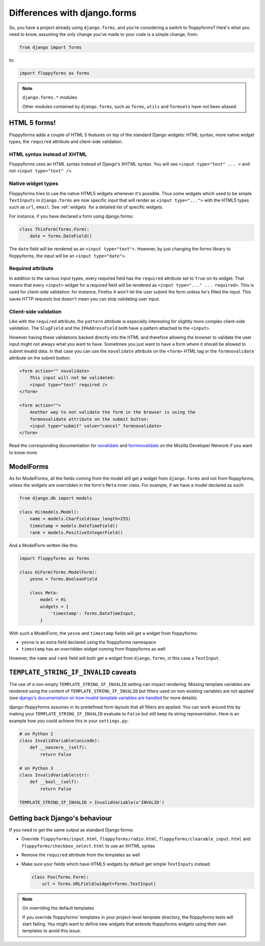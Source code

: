 Differences with django.forms
=============================

So, you have a project already using ``django.forms``, and you're considering
a switch to floppyforms? Here's what you need to know, assuming the only
change you've made to your code is a simple change, from:

.. code-block:: python

    from django import forms


to:

.. code-block:: python

    import floppyforms as forms

.. note:: ``django.forms.*`` modules

    Other modules contained by ``django.forms``, such as ``forms``, ``utils``
    and ``formsets`` have not been aliased.

HTML 5 forms!
-------------

Floppyforms adds a couple of HTML 5 features on top of the standard Django
widgets: HTML syntax, more native widget types, the ``required`` attribute and
client-side validation.

HTML syntax instead of XHTML
````````````````````````````

Floppyforms uses an HTML syntax instead of Django's XHTML syntax. You will see
``<input type="text" ... >`` and not ``<input type="text" />``.

Native widget types
```````````````````

Floppyforms tries to use the native HTML5 widgets whenever it's possible. Thus
some widgets which used to be simple ``TextInputs`` in ``django.forms`` are
now specific input that will render as ``<input type="...">`` with the HTML5
types such as ``url``, ``email``. See :ref:`widgets` for a detailed list of
specific widgets.

For instance, if you have declared a form using django.forms:

.. code-block:: python

    class ThisForm(forms.Form):
        date = forms.DateField()

The ``date`` field will be rendered as an ``<input type="text">``. However, by
just changing the forms library to floppyforms, the input will be an ``<input
type="date">``.

Required attribute
``````````````````

In addition to the various input types, every required field has the
``required`` attribute set to ``True`` on its widget. That means that every
``<input>`` widget for a required field will be rendered as ``<input
type="..." ... required>``. This is used for client-side validation: for
instance, Firefox 4 won't let the user submit the form unless he's filled the
input. This saves HTTP requests but doesn't mean you can stop validating user
input.

Client-side validation
``````````````````````

Like with the ``required`` attribute, the ``pattern`` attribute is especially
interesting for slightly more complex client-side validation. The ``SlugField``
and the ``IPAddressField`` both have a pattern attached to the ``<input>``.

However having these validations backed directly into the HTML and therefore
allowing the browser to validate the user input might not always what you want
to have. Sometimes you just want to have a form where it should be allowed to
submit invalid data. In that case you can use the ``novalidate`` attribute on
the ``<form>`` HTML tag or the ``formnovalidate`` attribute on the submit
button:

.. code-block:: html

    <form action="" novalidate>
        This input will not be validated:
        <input type="text" required />
    </form>

    <form action="">
        Another way to not validate the form in the browser is using the
        formnovalidate attribute on the submit button:
        <input type="submit" value="cancel" formnovalidate>
    </form>

Read the corresponding documentation for `novalidate`_ and `formnovalidate`_ on
the Mozilla Developer Network if you want to know more.

.. _novalidate: https://developer.mozilla.org/en-US/docs/Web/HTML/Element/form#attr-novalidate
.. _formnovalidate: https://developer.mozilla.org/en-US/docs/Web/HTML/Element/button#attr-formnovalidate

ModelForms
----------

As for ModelForms, all the fields coming from the model still get a widget
from ``django.forms`` and not from floppyforms, unless the widgets are
overridden in the form's ``Meta`` inner class. For example, if we have a
model declared as such:

.. code-block:: python

    from django.db import models

    class Hi(models.Model):
        name = models.CharField(max_length=255)
        timestamp = models.DateTimeField()
        rank = models.PositiveIntegerField()

And a ModelForm written like this:

.. code-block:: python

    import floppyforms as forms

    class HiForm(forms.ModelForm):
        yesno = forms.BooleanField

        class Meta:
            model = Hi
            widgets = {
                'timestamp': forms.DateTimeInput,
            }

With such a ModelForm, the ``yesno`` and ``timestamp`` fields will get a
widget from floppyforms:

* ``yesno`` is an extra field declared using the floppyforms namespace
* ``timestamp`` has an overridden widget coming from floppyforms as well

However, the ``name`` and ``rank`` field will both get a widget from
``django.forms``, in this case a ``TextInput``.

``TEMPLATE_STRING_IF_INVALID`` caveats
--------------------------------------

The use of a non-empty ``TEMPLATE_STRING_IF_INVALID`` setting can impact
rendering. Missing template variables are rendered using the content of ``TEMPLATE_STRING_IF_INVALID`` but filters used on non-existing variables are not applied (see `django's documentation on how invalid template variables are
handled`__ for more details).

__ https://docs.djangoproject.com/en/dev/ref/templates/api/#invalid-template-variables

django-floppyforms assumes in its predefined form layouts that
all filters are applied. You can work around this by making your
``TEMPLATE_STRING_IF_INVALID`` evaluate to ``False`` but still keep its
string representation. Here is an example how you could achieve this in your
``settings.py``:

.. code-block:: python

    # on Python 2
    class InvalidVariable(unicode):
        def __nonzero__(self):
            return False

    # on Python 3
    class InvalidVariable(str):
        def __bool__(self):
            return False

    TEMPLATE_STRING_IF_INVALID = InvalidVariable(u'INVALID')

Getting back Django's behaviour
-------------------------------

If you need to get the same output as standard Django forms:

* Override ``floppyforms/input.html``, ``floppyforms/radio.html``,
  ``floppyforms/clearable_input.html`` and
  ``floppyforms/checkbox_select.html`` to use an XHTML syntax

* Remove the ``required`` attribute from the templates as well

* Make sure your fields which have HTML5 widgets by default get simple
  ``TextInputs`` instead:

  .. code-block:: python

      class Foo(forms.Form):
          url = forms.URLField(widget=forms.TextInput)


.. note:: On overriding the default templates

    If you override floppyforms' templates in your project-level template
    directory, the floppyforms tests will start failing. You might want to
    define new widgets that extends floppyforms widgets using their own
    templates to avoid this issue.
